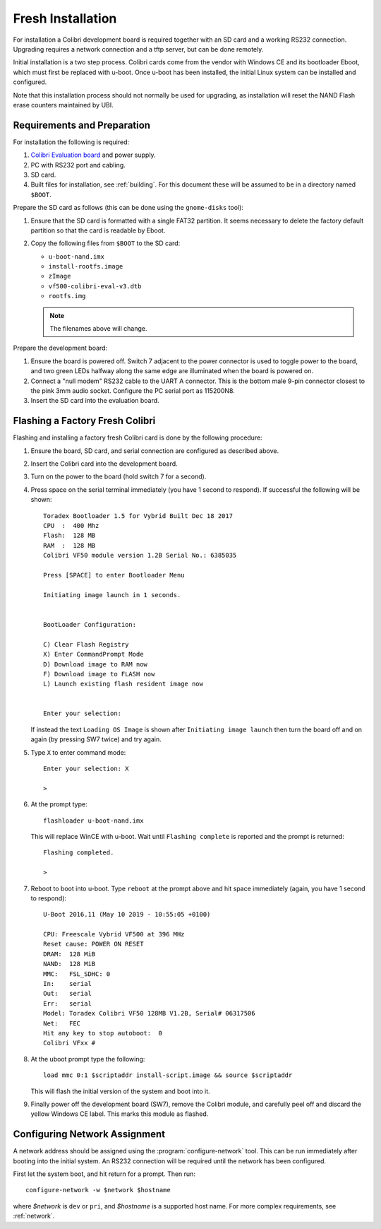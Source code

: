 .. default-role:: literal
.. highlight:: none

.. _installing:

Fresh Installation
==================

For installation a Colibri development board is required together with an SD
card and a working RS232 connection.  Upgrading requires a network connection
and a tftp server, but can be done remotely.

Initial installation is a two step process.  Colibri cards come from the vendor
with Windows CE and its bootloader Eboot, which must first be replaced with
u-boot.  Once u-boot has been installed, the initial Linux system can be
installed and configured.

Note that this installation process should not normally be used for upgrading,
as installation will reset the NAND Flash erase counters maintained by UBI.

Requirements and Preparation
----------------------------

For installation the following is required:

1.  `Colibri Evaluation board
    <https://www.toradex.com/products/carrier-board/colibri-evaluation-board>`_
    and power supply.
2.  PC with RS232 port and cabling.
3.  SD card.
4.  Built files for installation, see :ref:`building`.  For this document these
    will be assumed to be in a directory named `$BOOT`.

Prepare the SD card as follows (this can be done using the `gnome-disks` tool):

1.  Ensure that the SD card is formatted with a single FAT32 partition.  It
    seems necessary to delete the factory default partition so that the card is
    readable by Eboot.
2.  Copy the following files from `$BOOT` to the SD card:

    * `u-boot-nand.imx`
    * `install-rootfs.image`
    * `zImage`
    * `vf500-colibri-eval-v3.dtb`
    * `rootfs.img`

    .. note::
        The filenames above will change.

Prepare the development board:

1.  Ensure the board is powered off.  Switch 7 adjacent to the power connector
    is used to toggle power to the board, and two green LEDs halfway along the
    same edge are illuminated when the board is powered on.

2.  Connect a "null modem" RS232 cable to the UART A connector.  This is the
    bottom male 9-pin connector closest to the pink 3mm audio socket.  Configure
    the PC serial port as 115200N8.

3.  Insert the SD card into the evaluation board.


Flashing a Factory Fresh Colibri
--------------------------------

Flashing and installing a factory fresh Colibri card is done by the following
procedure:

1.  Ensure the board, SD card, and serial connection are configured as described
    above.

2.  Insert the Colibri card into the development board.

3.  Turn on the power to the board (hold switch 7 for a second).

4.  Press space on the serial terminal immediately (you have 1 second to
    respond).  If successful the following will be shown::

        Toradex Bootloader 1.5 for Vybrid Built Dec 18 2017
        CPU  :  400 Mhz
        Flash:  128 MB
        RAM  :  128 MB
        Colibri VF50 module version 1.2B Serial No.: 6385035

        Press [SPACE] to enter Bootloader Menu

        Initiating image launch in 1 seconds.


        BootLoader Configuration:

        C) Clear Flash Registry
        X) Enter CommandPrompt Mode
        D) Download image to RAM now
        F) Download image to FLASH now
        L) Launch existing flash resident image now


        Enter your selection:

    If instead the text `Loading OS Image` is shown after `Initiating image
    launch` then turn the board off and on again (by pressing SW7 twice) and try
    again.

5.  Type `X` to enter command mode::

        Enter your selection: X

        >

6.  At the prompt type::

        flashloader u-boot-nand.imx

    This will replace WinCE with u-boot.  Wait until `Flashing complete` is
    reported and the prompt is returned::

        Flashing completed.

        >

7.  Reboot to boot into u-boot.  Type `reboot` at the prompt above and hit space
    immediately (again, you have 1 second to respond)::

        U-Boot 2016.11 (May 10 2019 - 10:55:05 +0100)

        CPU: Freescale Vybrid VF500 at 396 MHz
        Reset cause: POWER ON RESET
        DRAM:  128 MiB
        NAND:  128 MiB
        MMC:   FSL_SDHC: 0
        In:    serial
        Out:   serial
        Err:   serial
        Model: Toradex Colibri VF50 128MB V1.2B, Serial# 06317506
        Net:   FEC
        Hit any key to stop autoboot:  0
        Colibri VFxx #

8.  At the uboot prompt type the following::

        load mmc 0:1 $scriptaddr install-script.image && source $scriptaddr

    This will flash the initial version of the system and boot into it.

9.  Finally power off the development board (SW7), remove the Colibri module,
    and carefully peel off and discard the yellow Windows CE label.  This marks
    this module as flashed.


Configuring Network Assignment
------------------------------

A network address should be assigned using the :program:`configure-network`
tool.  This can be run immediately after booting into the initial system.  An
RS232 connection will be required until the network has been configured.

First let the system boot, and hit return for a prompt.  Then run::

    configure-network -w $network $hostname

where *$network* is ``dev`` or ``pri``, and *$hostname* is a supported host
name.  For more complex requirements, see :ref:`network`.
